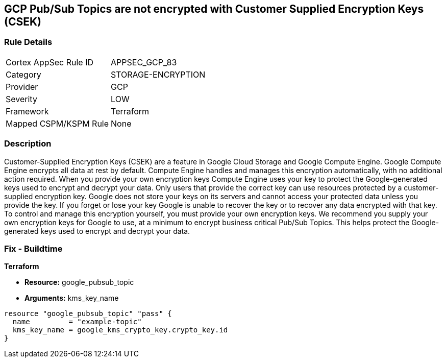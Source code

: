 == GCP Pub/Sub Topics are not encrypted with Customer Supplied Encryption Keys (CSEK)


=== Rule Details

[cols="1,3"]
|===
|Cortex AppSec Rule ID |APPSEC_GCP_83
|Category |STORAGE-ENCRYPTION
|Provider |GCP
|Severity |LOW
|Framework |Terraform
|Mapped CSPM/KSPM Rule |None
|===


=== Description 


Customer-Supplied Encryption Keys (CSEK) are a feature in Google Cloud Storage and Google Compute Engine.
Google Compute Engine encrypts all data at rest by default.
Compute Engine handles and manages this encryption automatically, with no additional action required.
When you provide your own encryption keys Compute Engine uses your key to protect the Google-generated keys used to encrypt and decrypt your data.
Only users that provide the correct key can use resources protected by a customer-supplied encryption key.
Google does not store your keys on its servers and cannot access your protected data unless you provide the key.
If you forget or lose your key Google is unable to recover the key or to recover any data encrypted with that key.
To control and manage this encryption yourself, you must provide your own encryption keys.
We recommend you supply your own encryption keys for Google to use, at a minimum to encrypt business critical Pub/Sub Topics.
This helps protect the Google-generated keys used to encrypt and decrypt your data.

=== Fix - Buildtime


*Terraform* 


* *Resource:* google_pubsub_topic
* *Arguments:* kms_key_name


[source,go]
----
resource "google_pubsub_topic" "pass" {
  name         = "example-topic"
  kms_key_name = google_kms_crypto_key.crypto_key.id
}
----

